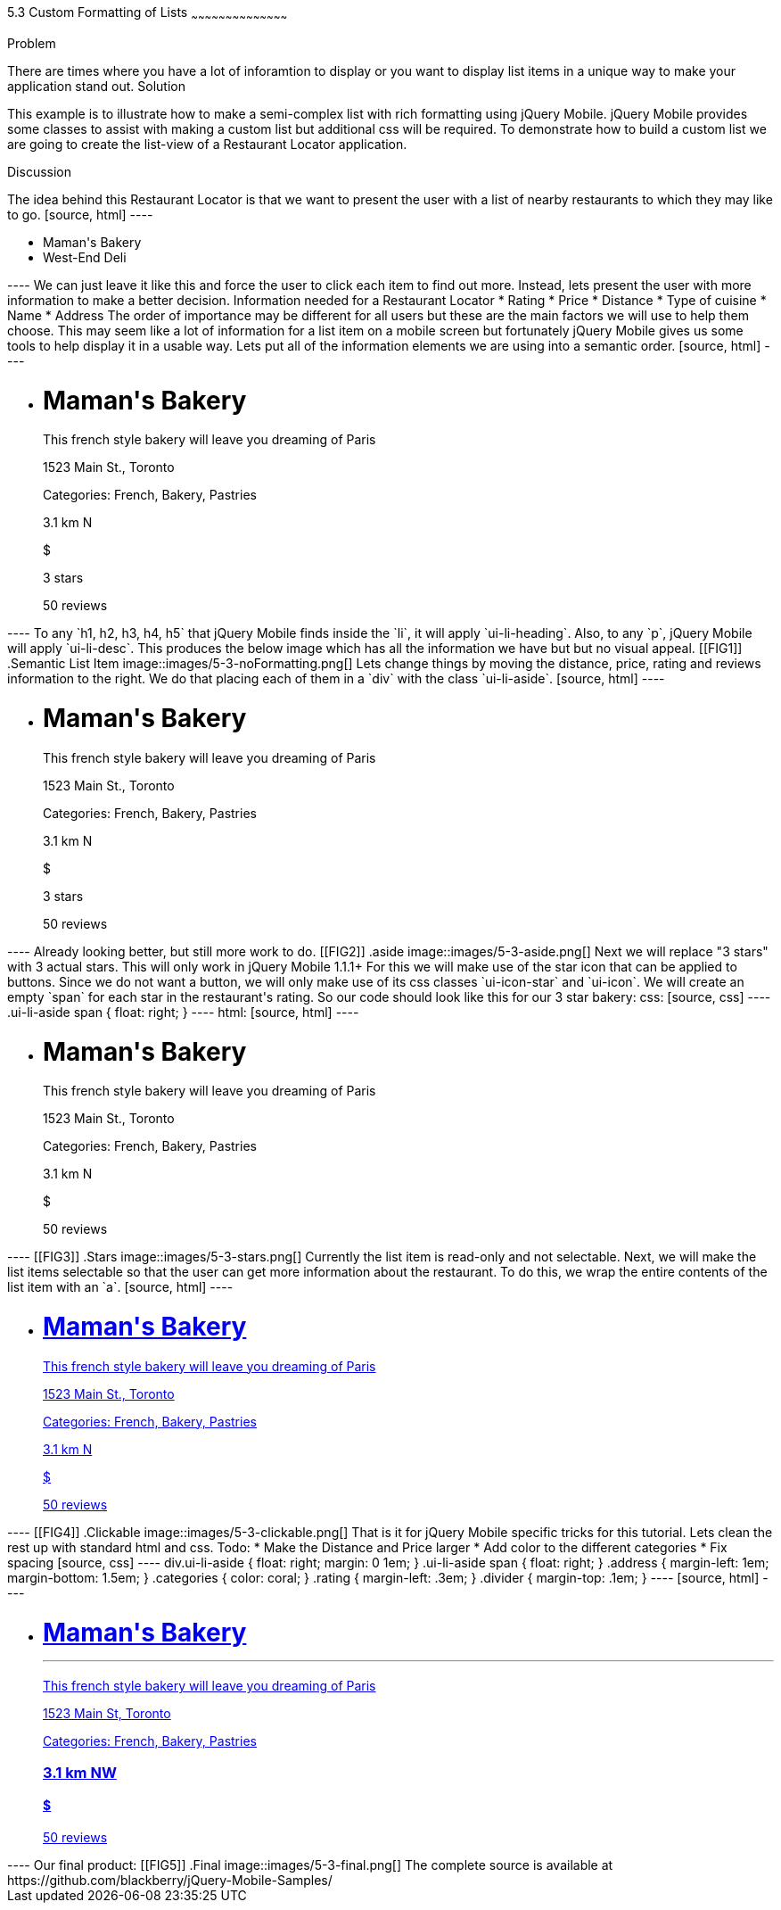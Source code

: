 ////

This is a comment block.  Put notes about your recipe here and also your author information.

Author: Jason Scott <jasscott@rim.com>

Chapter Leader approved: <date>
Copy edited: <date>
Tech edited: <date>

////

5.3 Custom Formatting of Lists
~~~~~~~~~~~~~~~~~~~~~~~~~~~~~~~~~~~~~~~~~~

Problem
++++++++++++++++++++++++++++++++++++++++++++
There are times where you have a lot of inforamtion to display or you want to display list items in a unique way to make your application stand out.

Solution
++++++++++++++++++++++++++++++++++++++++++++
This example is to illustrate how to make a semi-complex list with rich formatting using jQuery Mobile. 
jQuery Mobile provides some classes to assist with making a custom list but additional css will be required. 
To demonstrate how to build a custom list we are going to create the list-view of a Restaurant Locator application.


Discussion
++++++++++++++++++++++++++++++++++++++++++++
The idea behind this Restaurant Locator is that we want to present the user
with a list of nearby restaurants to which they may like to go.

[source, html]
----
    <ul data-role='list-view'>
        <li><a>Maman's Bakery</a></li>
        <li><a>West-End Deli</a></li>
    </ul>
----

We can just leave it like this and force the user to click each item to find out more.
Instead, lets present the user with more information to make a better decision.

Information needed for a Restaurant Locator

* Rating
* Price
* Distance
* Type of cuisine
* Name
* Address

The order of importance may be different for all users but these are the main factors we will use to help them choose.
This may seem like a lot of information for a list item on a mobile screen but fortunately jQuery Mobile gives us some tools to help display it in a usable way.
Lets put all of the information elements we are using into a semantic order.

[source, html]
----
    <ul data-role='listview'>
        <li>
            <h1>Maman's Bakery</h1>
            <p>This french style bakery will leave you dreaming of Paris</p>
            <p>1523 Main St., Toronto</p>
            <p>Categories: French, Bakery, Pastries</p>
            <p>3.1 km N</p>
            <p>$</p>
            <p>3 stars</p>
            <span>50 reviews</span>
        </li>
    </ul>
----

To any `h1, h2, h3, h4, h5` that jQuery Mobile finds inside the `li`, it will apply `ui-li-heading`.
Also, to any `p`, jQuery Mobile will apply `ui-li-desc`.

This produces the below image which has all the information we have but but no visual appeal.

[[FIG1]]
.Semantic List Item
image::images/5-3-noFormatting.png[]

Lets change things by moving the distance, price, rating and reviews information to the right.
We do that placing each of them in a `div` with the class `ui-li-aside`.

[source, html]
----
    <ul data-role='listview'>
        <li>
            <h1>Maman's Bakery</h1>
            <p>This french style bakery will leave you dreaming of Paris</p>
            <p>1523 Main St., Toronto</p>
            <p>Categories: French, Bakery, Pastries</p>
            <div class='ui-li-aside'>
                <p>3.1 km N</p>
                <p>$</p>
                <p>3 stars</p>
                <span>50 reviews</span>
            </div>
        </li>
    </ul>
----
Already looking better, but still more work to do.

[[FIG2]]
.aside
image::images/5-3-aside.png[]

Next we will replace "3 stars" with 3 actual stars.
This will only work in jQuery Mobile 1.1.1+
For this we will make use of the star icon that can be applied to buttons.
Since we do not want a button, we will only make use of its css classes `ui-icon-star` and  `ui-icon`.
We will create an empty `span` for each star in the restaurant's rating.
So our code should look like this for our 3 star bakery:

css:

[source, css]
----
    .ui-li-aside span {
        float: right;
    }
----
html:

[source, html]
----
    <ul data-role='listview'>
        <li>
            <h1>Maman's Bakery</h1>
            <p>This french style bakery will leave you dreaming of Paris</p>
            <p>1523 Main St., Toronto</p>
            <p>Categories: French, Bakery, Pastries</p>
            <div class='ui-li-aside'>
                <p>3.1 km N</p>
                <p>$</p>
                <span>50 reviews</span>
                <span class="ui-icon-star ui-icon"></span>
                <span class="ui-icon-star ui-icon"></span>
                <span class="ui-icon-star ui-icon"></span>
            </div>
        </li>
    </ul>
----

[[FIG3]]
.Stars
image::images/5-3-stars.png[]

Currently the list item is read-only and not selectable.
Next, we will make the list items selectable so that the user can get more information about the restaurant.
To do this, we wrap the entire contents of the list item with an `a`.

[source, html]
----
    <ul data-role='listview'>
        <li><a href='#'>
            <h1>Maman's Bakery</h1>
            <p>This french style bakery will leave you dreaming of Paris</p>
            <p>1523 Main St., Toronto</p>
            <p>Categories: French, Bakery, Pastries</p>
            <div class='ui-li-aside'>
                <p>3.1 km N</p>
                <p>$</p>
                <span>50 reviews</span>
                <span class="ui-icon-star ui-icon"></span>
                <span class="ui-icon-star ui-icon"></span>
                <span class="ui-icon-star ui-icon"></span>
            </div>
        </a></li>
    </ul>
----

[[FIG4]]
.Clickable
image::images/5-3-clickable.png[]

That is it for jQuery Mobile specific tricks for this tutorial. Lets clean the rest up with standard html and css.

Todo:

* Make the Distance and Price larger
* Add color to the different categories
* Fix spacing

[source, css]
----
    div.ui-li-aside {
        float: right;
        margin: 0 1em;
    }
    .ui-li-aside span {
        float: right;
    }
    .address {
        margin-left: 1em;
        margin-bottom: 1.5em;
    }
    .categories {
        color: coral;
    }
    .rating {
        margin-left: .3em;
    }
    .divider {
        margin-top: .1em;
    }
----

[source, html]
----
    <ul data-role="listview">
        <li><a href="#">
            <h1>Maman's Bakery<hr class='divider'></h1>
            <p>This french style bakery will leave you dreaming of Paris</p>
            <p class="address">1523 Main St, Toronto</p>
            <p>Categories: <span class='categories'>French, Bakery, Pastries</span></p>
            <div class="ui-li-aside">
                <h3>3.1 km NW</h3>
                <h4>$</h4>
                <span class='rating'>50 reviews</span>
                <span class="ui-icon-star ui-icon"></span>
                <span class="ui-icon-star ui-icon"></span>
                <span class="ui-icon-star ui-icon"></span>
            </div>
        </a></li>
    </ul>
----

Our final product:

[[FIG5]]
.Final
image::images/5-3-final.png[]

The complete source is available at https://github.com/blackberry/jQuery-Mobile-Samples/


